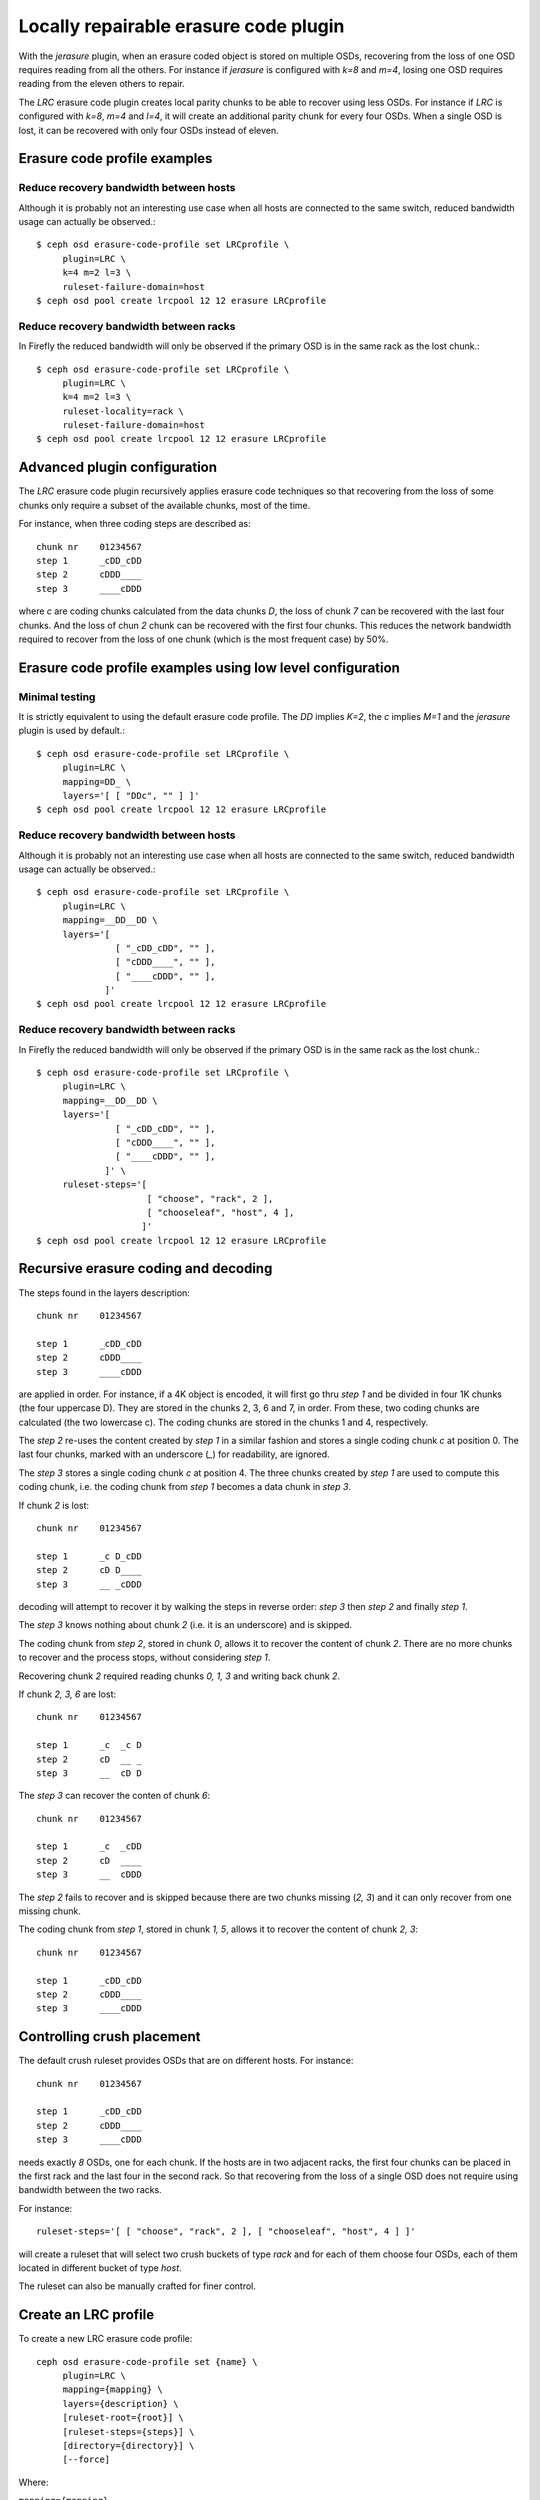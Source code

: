 ======================================
Locally repairable erasure code plugin
======================================

With the *jerasure* plugin, when an erasure coded object is stored on
multiple OSDs, recovering from the loss of one OSD requires reading
from all the others. For instance if *jerasure* is configured with
*k=8* and *m=4*, losing one OSD requires reading from the eleven
others to repair. 

The *LRC* erasure code plugin creates local parity chunks to be able
to recover using less OSDs. For instance if *LRC* is configured with
*k=8*, *m=4* and *l=4*, it will create an additional parity chunk for
every four OSDs. When a single OSD is lost, it can be recovered with
only four OSDs instead of eleven. 

Erasure code profile examples
=============================

Reduce recovery bandwidth between hosts
---------------------------------------

Although it is probably not an interesting use case when all hosts are
connected to the same switch, reduced bandwidth usage can actually be
observed.::

        $ ceph osd erasure-code-profile set LRCprofile \
             plugin=LRC \
             k=4 m=2 l=3 \
             ruleset-failure-domain=host
        $ ceph osd pool create lrcpool 12 12 erasure LRCprofile


Reduce recovery bandwidth between racks
---------------------------------------

In Firefly the reduced bandwidth will only be observed if the primary
OSD is in the same rack as the lost chunk.::

        $ ceph osd erasure-code-profile set LRCprofile \
             plugin=LRC \
             k=4 m=2 l=3 \
             ruleset-locality=rack \
             ruleset-failure-domain=host
        $ ceph osd pool create lrcpool 12 12 erasure LRCprofile


Advanced plugin configuration
=============================

The *LRC* erasure code plugin recursively applies erasure code
techniques so that recovering from the loss of some chunks only
require a subset of the available chunks, most of the time.

For instance, when three coding steps are described as::

   chunk nr    01234567
   step 1      _cDD_cDD
   step 2      cDDD____
   step 3      ____cDDD

where *c* are coding chunks calculated from the data chunks *D*, the
loss of chunk *7* can be recovered with the last four chunks. And the
loss of chun *2* chunk can be recovered with the first four
chunks. This reduces the network bandwidth required to recover from
the loss of one chunk (which is the most frequent case) by 50%.

Erasure code profile examples using low level configuration
===========================================================

Minimal testing
---------------

It is strictly equivalent to using the default erasure code profile. The *DD*
implies *K=2*, the *c* implies *M=1* and the *jerasure* plugin is used
by default.::

	$ ceph osd erasure-code-profile set LRCprofile \
             plugin=LRC \
             mapping=DD_ \
             layers='[ [ "DDc", "" ] ]'
        $ ceph osd pool create lrcpool 12 12 erasure LRCprofile

Reduce recovery bandwidth between hosts
---------------------------------------

Although it is probably not an interesting use case when all hosts are
connected to the same switch, reduced bandwidth usage can actually be
observed.::

        $ ceph osd erasure-code-profile set LRCprofile \
             plugin=LRC \
             mapping=__DD__DD \
             layers='[
                       [ "_cDD_cDD", "" ],
                       [ "cDDD____", "" ],
                       [ "____cDDD", "" ],
                     ]'
        $ ceph osd pool create lrcpool 12 12 erasure LRCprofile


Reduce recovery bandwidth between racks
---------------------------------------

In Firefly the reduced bandwidth will only be observed if the primary
OSD is in the same rack as the lost chunk.::

        $ ceph osd erasure-code-profile set LRCprofile \
             plugin=LRC \
             mapping=__DD__DD \
             layers='[
                       [ "_cDD_cDD", "" ],
                       [ "cDDD____", "" ],
                       [ "____cDDD", "" ],
                     ]' \
             ruleset-steps='[
                             [ "choose", "rack", 2 ],
                             [ "chooseleaf", "host", 4 ],
                            ]'
        $ ceph osd pool create lrcpool 12 12 erasure LRCprofile


Recursive erasure coding and decoding
=====================================

The steps found in the layers description::

   chunk nr    01234567

   step 1      _cDD_cDD
   step 2      cDDD____
   step 3      ____cDDD

are applied in order. For instance, if a 4K object is encoded, it will
first go thru *step 1* and be divided in four 1K chunks (the four
uppercase D). They are stored in the chunks 2, 3, 6 and 7, in
order. From these, two coding chunks are calculated (the two lowercase
c). The coding chunks are stored in the chunks 1 and 4, respectively.

The *step 2* re-uses the content created by *step 1* in a similar
fashion and stores a single coding chunk *c* at position 0. The last four
chunks, marked with an underscore (*_*) for readability, are ignored.

The *step 3* stores a single coding chunk *c* at position 4. The three
chunks created by *step 1* are used to compute this coding chunk,
i.e. the coding chunk from *step 1* becomes a data chunk in *step 3*.

If chunk *2* is lost::

   chunk nr    01234567

   step 1      _c D_cDD
   step 2      cD D____
   step 3      __ _cDDD

decoding will attempt to recover it by walking the steps in reverse
order: *step 3* then *step 2* and finally *step 1*.

The *step 3* knows nothing about chunk *2* (i.e. it is an underscore)
and is skipped.

The coding chunk from *step 2*, stored in chunk *0*, allows it to
recover the content of chunk *2*. There are no more chunks to recover
and the process stops, without considering *step 1*.

Recovering chunk *2* required reading chunks *0, 1, 3* and writing
back chunk *2*.

If chunk *2, 3, 6* are lost::

   chunk nr    01234567

   step 1      _c  _c D
   step 2      cD  __ _
   step 3      __  cD D

The *step 3* can recover the conten of chunk *6*::

   chunk nr    01234567

   step 1      _c  _cDD
   step 2      cD  ____
   step 3      __  cDDD

The *step 2* fails to recover and is skipped because there are two
chunks missing (*2, 3*) and it can only recover from one missing
chunk.

The coding chunk from *step 1*, stored in chunk *1, 5*, allows it to
recover the content of chunk *2, 3*::

   chunk nr    01234567

   step 1      _cDD_cDD
   step 2      cDDD____
   step 3      ____cDDD

Controlling crush placement
===========================

The default crush ruleset provides OSDs that are on different hosts. For instance::

   chunk nr    01234567

   step 1      _cDD_cDD
   step 2      cDDD____
   step 3      ____cDDD

needs exactly *8* OSDs, one for each chunk. If the hosts are in two
adjacent racks, the first four chunks can be placed in the first rack
and the last four in the second rack. So that recovering from the loss
of a single OSD does not require using bandwidth between the two
racks.

For instance::

   ruleset-steps='[ [ "choose", "rack", 2 ], [ "chooseleaf", "host", 4 ] ]'

will create a ruleset that will select two crush buckets of type
*rack* and for each of them choose four OSDs, each of them located in
different bucket of type *host*.

The ruleset can also be manually crafted for finer control.

Create an LRC profile
=====================

To create a new LRC erasure code profile::

	ceph osd erasure-code-profile set {name} \
             plugin=LRC \
             mapping={mapping} \
             layers={description} \
             [ruleset-root={root}] \
             [ruleset-steps={steps}] \
             [directory={directory}] \
             [--force]

Where:

``mapping={mapping}``

:Description:

:Type: Integer
:Required: No.
:Default: 2

(TBD)
